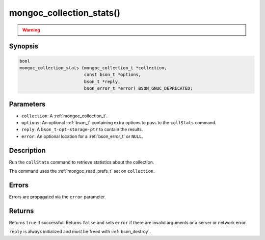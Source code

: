 .. _mongoc_collection_stats

mongoc_collection_stats()
=========================

.. warning::
   .. deprecated:: 1.10.0

      This helper function is deprecated and should not be used in new code. Use the `$collStats aggregation pipeline stage <https://www.mongodb.com/docs/manual/reference/operator/aggregation/collStats/>`_ with :ref:`mongoc_collection_aggregate()` instead.

Synopsis
--------

.. code-block:: c

  bool
  mongoc_collection_stats (mongoc_collection_t *collection,
                           const bson_t *options,
                           bson_t *reply,
                           bson_error_t *error) BSON_GNUC_DEPRECATED;

Parameters
----------

- ``collection``: A :ref:`mongoc_collection_t`.
- ``options``: An optional :ref:`bson_t` containing extra options to pass to the ``collStats`` command.
- ``reply``: A ``bson_t-opt-storage-ptr`` to contain the results.
- ``error``: An optional location for a :ref:`bson_error_t` or ``NULL``.

Description
-----------

Run the ``collStats`` command to retrieve statistics about the collection.

The command uses the :ref:`mongoc_read_prefs_t` set on ``collection``.

Errors
------

Errors are propagated via the ``error`` parameter.

Returns
-------

Returns ``true`` if successful. Returns ``false`` and sets ``error`` if there are invalid arguments or a server or network error.

``reply`` is always initialized and must be freed with :ref:`bson_destroy`.

